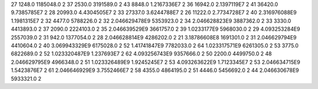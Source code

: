 27	1248.0	1185048.0	2
37	2530.0	3191589.0	2
43	8848.0	1.2167336E7	2
36	16942.0	2.1397119E7	2
41	36420.0	9.7385785E7	2
28	20993.0	4.4304505E7	2
33	27337.0	3.6244788E7	2
26	11222.0	2.7734728E7	2
40	2.316976088E9	1.1981315E7	2
32	4477.0	5788226.0	2
32	2.046629478E9	5353923.0	2
34	2.046628823E9	3887362.0	2
33	3330.0	4413893.0	2
37	2090.0	2224103.0	2
35	2.046639529E9	3661757.0	2
39	1.0233177E9	5968030.0	2
29	4.093253284E9	2557039.0	2
31	942.0	1377054.0	2
28	2.046628814E9	4286202.0	2
21	3.18786608E8	1691301.0	2
31	2.046629794E9	4410604.0	2
40	3.069943329E9	6175028.0	2
52	1.41741847E9	7782033.0	2
64	1.023317571E9	6261305.0	2
53	3775.0	6822689.0	2
52	1.023320487E9	1.237693E7	2
62	4.093256743E9	9357666.0	2
50	2200.0	4499750.0	2
48	2.046629795E9	4966348.0	2
51	1.023326489E9	1.9245245E7	2
53	4.093263622E9	1.7123345E7	2
53	2.046634715E9	1.5423876E7	2
61	2.046646929E9	3.7552466E7	2
58	4355.0	4864195.0	2
51	4446.0	5456692.0	2
44	2.046630678E9	5933321.0	2
